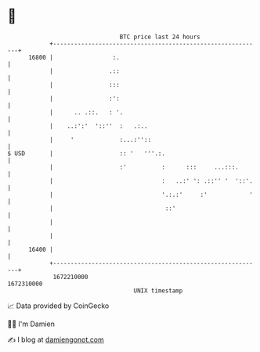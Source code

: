 * 👋

#+begin_example
                                   BTC price last 24 hours                    
               +------------------------------------------------------------+ 
         16800 |                 :.                                         | 
               |                .::                                         | 
               |                :::                                         | 
               |                :':                                         | 
               |      .. .::.   : '.                                        | 
               |    ..:':'  '::''  :   .:..                                 | 
               |     '             :...:''::                                | 
   $ USD       |                   :: '   '''.:.                            | 
               |                   :'          :      :::     ...:::.       | 
               |                               :   ..:' ': .::'' '  '::'.   | 
               |                               '.:.:'     :'            '   | 
               |                                ::'                         | 
               |                                                            | 
               |                                                            | 
         16400 |                                                            | 
               +------------------------------------------------------------+ 
                1672210000                                        1672310000  
                                       UNIX timestamp                         
#+end_example
📈 Data provided by CoinGecko

🧑‍💻 I'm Damien

✍️ I blog at [[https://www.damiengonot.com][damiengonot.com]]

